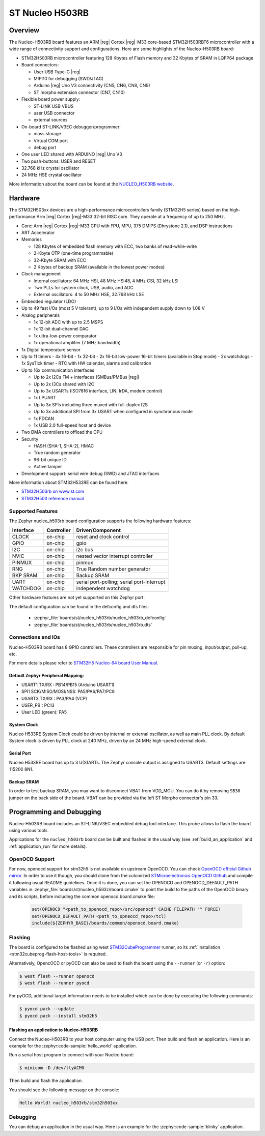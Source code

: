 .. _nucleo_h503rb_board:

ST Nucleo H503RB
################

Overview
********

The Nucleo-H503RB board features an ARM |reg| Cortex |reg|-M33 core-based
STM32H503RBT6 microcontroller with a wide range of connectivity support and
configurations.
Here are some highlights of the Nucleo-H503RB board:

- STM32H503RB microcontroller featuring 128 Kbytes of Flash memory and 32 Kbytes of
  SRAM in LQFP64 package

- Board connectors:

  - User USB Type-C |reg|
  - MIPI10 for debugging (SWD/JTAG)
  - Arduino |reg| Uno V3 connectivity (CN5, CN6, CN8, CN9)
  - ST morpho extension connector (CN7, CN10)

- Flexible board power supply:

  - ST-LINK USB VBUS
  - user USB connector
  - external sources

- On-board ST-LINK/V3EC debugger/programmer:

  - mass storage
  - Virtual COM port
  - debug port

- One user LED shared with ARDUINO |reg| Uno V3
- Two push-buttons: USER and RESET
- 32.768 kHz crystal oscillator
- 24 MHz HSE crystal oscillator

More information about the board can be found at the `NUCLEO_H503RB website`_.

.. image:: img/nucleo_h503rb.png
   :align: center
   :alt: NUCLEO-H503RB

Hardware
********

The STM32H503xx devices are a high-performance microcontrollers family
(STM32H5 series) based on the high-performance Arm |reg| Cortex |reg|-M33 32-bit
RISC core. They operate at a frequency of up to 250 MHz.

- Core: Arm |reg| Cortex |reg|-M33 CPU with FPU, MPU, 375 DMIPS (Dhrystone 2.1),
  and DSP instructions
- ART Accelerator

- Memories

  - 128 Kbytes of embedded flash memory with ECC, two banks of read-while-write
  - 2-Kbyte OTP (one-time programmable)
  - 32-Kbyte SRAM with ECC
  - 2 Kbytes of backup SRAM (available in the lowest power modes)

- Clock management

  - Internal oscillators: 64 MHz HSI, 48 MHz HSI48, 4 MHz CSI, 32 kHz LSI
  - Two PLLs for system clock, USB, audio, and ADC
  - External oscillators: 4 to 50 MHz HSE, 32.768 kHz LSE

- Embedded regulator (LDO)
- Up to 49 fast I/Os (most 5 V tolerant), up to 9 I/Os with independent supply down to 1.08 V

- Analog peripherals

  - 1x 12-bit ADC with up to 2.5 MSPS
  - 1x 12-bit dual-channel DAC
  - 1x ultra-low-power comparator
  - 1x operational amplifier (7 MHz bandwidth)

- 1x Digital temperature sensor

- Up to 11 timers
  - 4x 16-bit
  - 1x 32-bit
  - 2x 16-bit low-power 16-bit timers (available in Stop mode)
  - 2x watchdogs
  - 1x SysTick timer
  - RTC with HW calendar, alarms and calibration

- Up to 16x communication interfaces

  - Up to 2x I2Cs FM + interfaces (SMBus/PMBus |reg|)
  - Up to 2x I3Cs shared with I2C
  - Up to 3x USARTs (ISO7816 interface, LIN, IrDA, modem control)
  - 1x LPUART
  - Up to 3x SPIs including three muxed with full-duplex I2S
  - Up to 3x additional SPI from 3x USART when configured in synchronous mode
  - 1x FDCAN
  - 1x USB 2.0 full-speed host and device

- Two DMA controllers to offload the CPU

- Security

  - HASH (SHA-1, SHA-2), HMAC
  - True random generator
  - 96-bit unique ID
  - Active tamper

- Development support: serial wire debug (SWD) and JTAG interfaces

More information about STM32H533RE can be found here:

- `STM32H503rb on www.st.com`_
- `STM32H503 reference manual`_

Supported Features
==================

The Zephyr nucleo_h503rb board configuration supports the following hardware features:

+-----------+------------+-------------------------------------+
| Interface | Controller | Driver/Component                    |
+===========+============+=====================================+
| CLOCK     | on-chip    | reset and clock control             |
+-----------+------------+-------------------------------------+
| GPIO      | on-chip    | gpio                                |
+-----------+------------+-------------------------------------+
| I2C       | on-chip    | i2c bus                             |
+-----------+------------+-------------------------------------+
| NVIC      | on-chip    | nested vector interrupt controller  |
+-----------+------------+-------------------------------------+
| PINMUX    | on-chip    | pinmux                              |
+-----------+------------+-------------------------------------+
| RNG       | on-chip    | True Random number generator        |
+-----------+------------+-------------------------------------+
| BKP SRAM  | on-chip    | Backup SRAM                         |
+-----------+------------+-------------------------------------+
| UART      | on-chip    | serial port-polling;                |
|           |            | serial port-interrupt               |
+-----------+------------+-------------------------------------+
| WATCHDOG  | on-chip    | independent watchdog                |
+-----------+------------+-------------------------------------+

Other hardware features are not yet supported on this Zephyr port.

The default configuration can be found in the defconfig and dts files:

  - :zephyr_file:`boards/st/nucleo_h503rb/nucleo_h503rb_defconfig`
  - :zephyr_file:`boards/st/nucleo_h503rb/nucleo_h503rb.dts`

Connections and IOs
===================

Nucleo-H503RB board has 8 GPIO controllers. These controllers are responsible for pin muxing,
input/output, pull-up, etc.

For more details please refer to `STM32H5 Nucleo-64 board User Manual`_.

Default Zephyr Peripheral Mapping:
----------------------------------

- USART1 TX/RX : PB14/PB15 (Arduino USART1)
- SPI1 SCK/MISO/MOSI/NSS: PA5/PA6/PA7/PC9
- USART3 TX/RX : PA3/PA4 (VCP)
- USER_PB : PC13
- User LED (green): PA5

System Clock
------------

Nucleo H533RE System Clock could be driven by internal or external oscillator,
as well as main PLL clock. By default System clock is driven by PLL clock at
240 MHz, driven by an 24 MHz high-speed external clock.

Serial Port
-----------

Nucleo H533RE board has up to 3 U(S)ARTs. The Zephyr console output is assigned
to USART3. Default settings are 115200 8N1.

Backup SRAM
-----------

In order to test backup SRAM, you may want to disconnect VBAT from VDD_MCU.
You can do it by removing ``SB38`` jumper on the back side of the board.
VBAT can be provided via the left ST Morpho connector's pin 33.

Programming and Debugging
*************************

Nucleo-H503RB board includes an ST-LINK/V3EC embedded debug tool interface.
This probe allows to flash the board using various tools.

Applications for the ``nucleo_h503rb`` board can be built and
flashed in the usual way (see :ref:`build_an_application` and
:ref:`application_run` for more details).

OpenOCD Support
===============

For now, openocd support  for stm32h5 is not available on upstream OpenOCD.
You can check `OpenOCD official Github mirror`_.
In order to use it though, you should clone from the cutomized
`STMicroelectronics OpenOCD Github`_ and compile it following usual README guidelines.
Once it is done, you can set the OPENOCD and OPENOCD_DEFAULT_PATH variables in
:zephyr_file:`boards/st/nucleo_h563zi/board.cmake` to point the build
to the paths of the OpenOCD binary and its scripts,  before
including the common openocd.board.cmake file:

   .. code-block:: none

      set(OPENOCD "<path_to_openocd_repo>/src/openocd" CACHE FILEPATH "" FORCE)
      set(OPENOCD_DEFAULT_PATH <path_to_opneocd_repo>/tcl)
      include(${ZEPHYR_BASE}/boards/common/openocd.board.cmake)

Flashing
========

The board is configured to be flashed using west `STM32CubeProgrammer`_ runner,
so its :ref:`installation <stm32cubeprog-flash-host-tools>` is required.

Alternatively, OpencOCD or pyOCD can also be used to flash the board using
the ``--runner`` (or ``-r``) option:

.. code-block:: console

   $ west flash --runner openocd
   $ west flash --runner pyocd

For pyOCD, additional target information needs to be installed
which can be done by executing the following commands:

.. code-block:: console

   $ pyocd pack --update
   $ pyocd pack --install stm32h5

Flashing an application to Nucleo-H503RB
----------------------------------------

Connect the Nucleo-H503RB to your host computer using the USB port.
Then build and flash an application. Here is an example for the
:zephyr:code-sample:`hello_world` application.

Run a serial host program to connect with your Nucleo board:

.. code-block:: console

   $ minicom -D /dev/ttyACM0

Then build and flash the application.

.. zephyr-app-commands::
   :zephyr-app: samples/hello_world
   :board: nucleo_h503rb
   :goals: build flash

You should see the following message on the console:

.. code-block:: console

   Hello World! nucleo_h503rb/stm32h503xx

Debugging
=========

You can debug an application in the usual way. Here is an example for the
:zephyr:code-sample:`blinky` application.

.. zephyr-app-commands::
   :zephyr-app: samples/basic/blinky
   :board: nucleo_h503rb
   :goals: debug

.. _NUCLEO_H503RB website:
   https://www.st.com/en/evaluation-tools/nucleo-h503rb

.. _STM32H5 Nucleo-64 board User Manual:
   https://www.st.com/resource/en/user_manual/um3121-stm32h5-nucleo64-board-mb1814-stmicroelectronics.pdf

.. _STM32H503RB on www.st.com:
   https://www.st.com/en/microcontrollers-microprocessors/stm32h503rb

.. _STM32H503 reference manual:
   https://www.st.com/resource/en/reference_manual/rm0492-stm32h503-line-armbased-32bit-mcus-stmicroelectronics.pdf

.. _STM32CubeProgrammer:
   https://www.st.com/en/development-tools/stm32cubeprog.html

.. _OpenOCD official Github mirror:
   https://github.com/openocd-org/openocd/

.. _STMicroelectronics OpenOCD Github:
   https://github.com/STMicroelectronics/OpenOCD/tree/openocd-cubeide-r6
